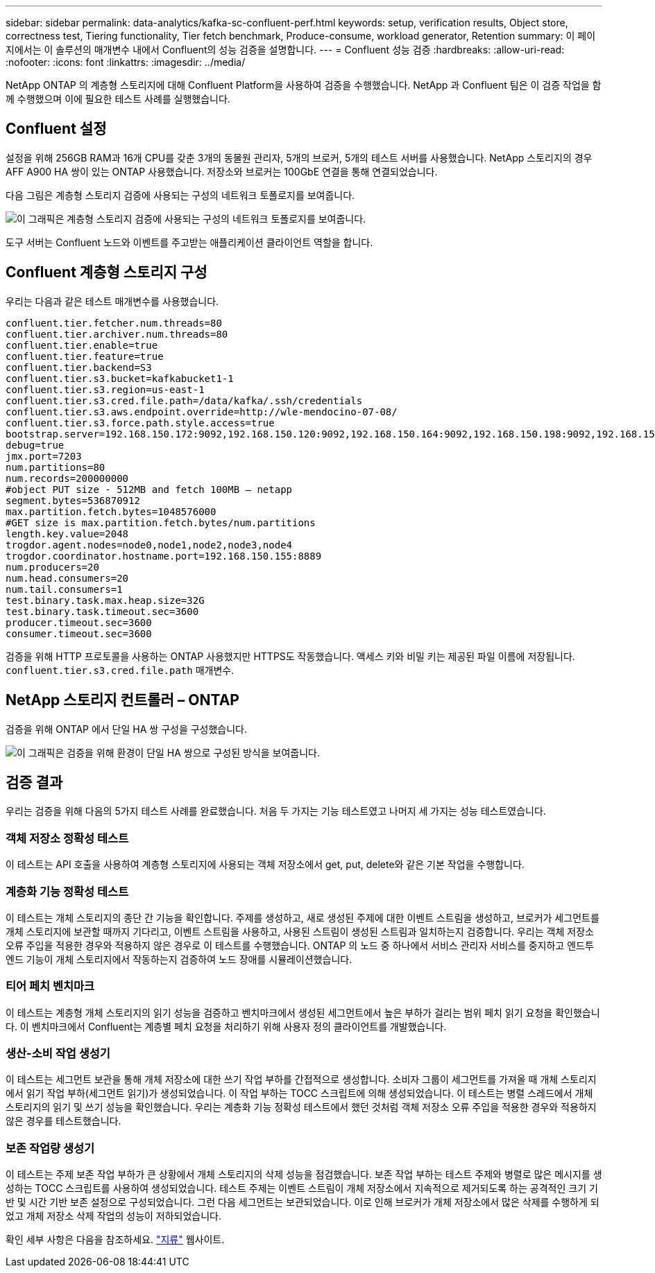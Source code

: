 ---
sidebar: sidebar 
permalink: data-analytics/kafka-sc-confluent-perf.html 
keywords: setup, verification results, Object store, correctness test, Tiering functionality, Tier fetch benchmark, Produce-consume, workload generator, Retention 
summary: 이 페이지에서는 이 솔루션의 매개변수 내에서 Confluent의 성능 검증을 설명합니다. 
---
= Confluent 성능 검증
:hardbreaks:
:allow-uri-read: 
:nofooter: 
:icons: font
:linkattrs: 
:imagesdir: ../media/


[role="lead"]
NetApp ONTAP 의 계층형 스토리지에 대해 Confluent Platform을 사용하여 검증을 수행했습니다.  NetApp 과 Confluent 팀은 이 검증 작업을 함께 수행했으며 이에 필요한 테스트 사례를 실행했습니다.



== Confluent 설정

설정을 위해 256GB RAM과 16개 CPU를 갖춘 3개의 동물원 관리자, 5개의 브로커, 5개의 테스트 서버를 사용했습니다.  NetApp 스토리지의 경우 AFF A900 HA 쌍이 있는 ONTAP 사용했습니다.  저장소와 브로커는 100GbE 연결을 통해 연결되었습니다.

다음 그림은 계층형 스토리지 검증에 사용되는 구성의 네트워크 토폴로지를 보여줍니다.

image:kafka-sc-007.png["이 그래픽은 계층형 스토리지 검증에 사용되는 구성의 네트워크 토폴로지를 보여줍니다."]

도구 서버는 Confluent 노드와 이벤트를 주고받는 애플리케이션 클라이언트 역할을 합니다.



== Confluent 계층형 스토리지 구성

우리는 다음과 같은 테스트 매개변수를 사용했습니다.

....
confluent.tier.fetcher.num.threads=80
confluent.tier.archiver.num.threads=80
confluent.tier.enable=true
confluent.tier.feature=true
confluent.tier.backend=S3
confluent.tier.s3.bucket=kafkabucket1-1
confluent.tier.s3.region=us-east-1
confluent.tier.s3.cred.file.path=/data/kafka/.ssh/credentials
confluent.tier.s3.aws.endpoint.override=http://wle-mendocino-07-08/
confluent.tier.s3.force.path.style.access=true
bootstrap.server=192.168.150.172:9092,192.168.150.120:9092,192.168.150.164:9092,192.168.150.198:9092,192.168.150.109:9092,192.168.150.165:9092,192.168.150.119:9092,192.168.150.133:9092
debug=true
jmx.port=7203
num.partitions=80
num.records=200000000
#object PUT size - 512MB and fetch 100MB – netapp
segment.bytes=536870912
max.partition.fetch.bytes=1048576000
#GET size is max.partition.fetch.bytes/num.partitions
length.key.value=2048
trogdor.agent.nodes=node0,node1,node2,node3,node4
trogdor.coordinator.hostname.port=192.168.150.155:8889
num.producers=20
num.head.consumers=20
num.tail.consumers=1
test.binary.task.max.heap.size=32G
test.binary.task.timeout.sec=3600
producer.timeout.sec=3600
consumer.timeout.sec=3600
....
검증을 위해 HTTP 프로토콜을 사용하는 ONTAP 사용했지만 HTTPS도 작동했습니다.  액세스 키와 비밀 키는 제공된 파일 이름에 저장됩니다. `confluent.tier.s3.cred.file.path` 매개변수.



== NetApp 스토리지 컨트롤러 – ONTAP

검증을 위해 ONTAP 에서 단일 HA 쌍 구성을 구성했습니다.

image:kafka-sc-008.png["이 그래픽은 검증을 위해 환경이 단일 HA 쌍으로 구성된 방식을 보여줍니다."]



== 검증 결과

우리는 검증을 위해 다음의 5가지 테스트 사례를 완료했습니다.  처음 두 가지는 기능 테스트였고 나머지 세 가지는 성능 테스트였습니다.



=== 객체 저장소 정확성 테스트

이 테스트는 API 호출을 사용하여 계층형 스토리지에 사용되는 객체 저장소에서 get, put, delete와 같은 기본 작업을 수행합니다.



=== 계층화 기능 정확성 테스트

이 테스트는 개체 스토리지의 종단 간 기능을 확인합니다.  주제를 생성하고, 새로 생성된 주제에 대한 이벤트 스트림을 생성하고, 브로커가 세그먼트를 개체 스토리지에 보관할 때까지 기다리고, 이벤트 스트림을 사용하고, 사용된 스트림이 생성된 스트림과 일치하는지 검증합니다.  우리는 객체 저장소 오류 주입을 적용한 경우와 적용하지 않은 경우로 이 테스트를 수행했습니다.  ONTAP 의 노드 중 하나에서 서비스 관리자 서비스를 중지하고 엔드투엔드 기능이 개체 스토리지에서 작동하는지 검증하여 노드 장애를 시뮬레이션했습니다.



=== 티어 페치 벤치마크

이 테스트는 계층형 개체 스토리지의 읽기 성능을 검증하고 벤치마크에서 생성된 세그먼트에서 높은 부하가 걸리는 범위 페치 읽기 요청을 확인했습니다.  이 벤치마크에서 Confluent는 계층별 페치 요청을 처리하기 위해 사용자 정의 클라이언트를 개발했습니다.



=== 생산-소비 작업 생성기

이 테스트는 세그먼트 보관을 통해 개체 저장소에 대한 쓰기 작업 부하를 간접적으로 생성합니다.  소비자 그룹이 세그먼트를 가져올 때 개체 스토리지에서 읽기 작업 부하(세그먼트 읽기)가 생성되었습니다.  이 작업 부하는 TOCC 스크립트에 의해 생성되었습니다.  이 테스트는 병렬 스레드에서 개체 스토리지의 읽기 및 쓰기 성능을 확인했습니다.  우리는 계층화 기능 정확성 테스트에서 했던 것처럼 객체 저장소 오류 주입을 적용한 경우와 적용하지 않은 경우를 테스트했습니다.



=== 보존 작업량 생성기

이 테스트는 주제 보존 작업 부하가 큰 상황에서 개체 스토리지의 삭제 성능을 점검했습니다.  보존 작업 부하는 테스트 주제와 병렬로 많은 메시지를 생성하는 TOCC 스크립트를 사용하여 생성되었습니다.  테스트 주제는 이벤트 스트림이 개체 저장소에서 지속적으로 제거되도록 하는 공격적인 크기 기반 및 시간 기반 보존 설정으로 구성되었습니다.  그런 다음 세그먼트는 보관되었습니다.  이로 인해 브로커가 개체 저장소에서 많은 삭제를 수행하게 되었고 개체 저장소 삭제 작업의 성능이 저하되었습니다.

확인 세부 사항은 다음을 참조하세요. https://docs.confluent.io/platform/current/kafka/tiered-storage.html["지류"^] 웹사이트.
